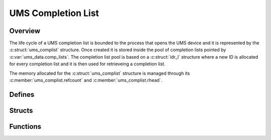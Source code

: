 .. SPDX-License-Identifier: AGPL-3.0-only

UMS Completion List
===================

Overview
--------

The life cycle of a UMS completion list is bounded to the process that opens
the UMS device and it is represented by the :c:struct:`ums_complist` structure.
Once created it is stored inside the pool of completion lists pointed by
:c:var:`ums_data.comp_lists`.
The completion list pool is based on a :c:struct:`idr_l` structure where a new
ID is allocated for every completion list and it is then used for retrieveing a
completion list.

The memory allocated for the :c:struct:`ums_complist` structure is managed
through its :c:member:`ums_complist.refcount` and
:c:member:`ums_complist.rhead`.

Defines
-------

.. doxygendefine:: COMPLIST_ADD_HEAD
    :project: ums-kmod

.. doxygendefine:: COMPLIST_ADD_TAIL
    :project: ums-kmod

Structs
-------

.. doxygenstruct:: ums_complist
    :project: ums-kmod

Functions
---------

.. doxygenfunction:: create_ums_complist
    :project: ums-kmod

.. doxygenfunction:: ums_completion_list_add
    :project: ums-kmod

.. doxygenfunction:: ums_complist_dqcontext
    :project: ums-kmod

.. doxygenfunction:: ums_complist_next_context
    :project: ums-kmod

.. doxygenfunction:: get_ums_complist
    :project: ums-kmod

.. doxygenfunction:: put_ums_complist
    :project: ums-kmod

.. doxygenfunction:: ums_complist_delete
    :project: ums-kmod
